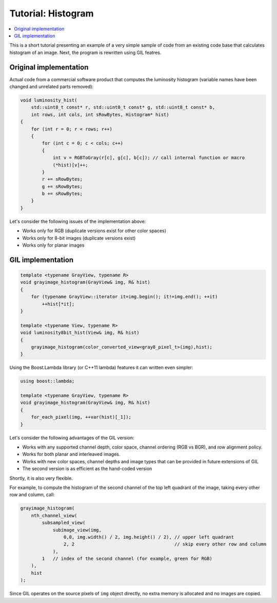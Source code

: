 Tutorial: Histogram
===================

.. contents::
   :local:
   :depth: 1

This is a short tutorial presenting an example of a very simple sample of code
from an existing code base that calculates histogram of an image.
Next, the program is rewritten using GIL featres.

Original implementation
-----------------------

Actual code from a commercial software product that computes the luminosity
histogram (variable names have been changed and unrelated parts removed):

.. code-block:: cpp

  void luminosity_hist(
      std::uint8_t const* r, std::uint8_t const* g, std::uint8_t const* b,
      int rows, int cols, int sRowBytes, Histogram* hist)
  {
      for (int r = 0; r < rows; r++)
      {
          for (int c = 0; c < cols; c++)
          {
              int v = RGBToGray(r[c], g[c], b[c]); // call internal function or macro
              (*hist)[v]++;
          }
          r += sRowBytes;
          g += sRowBytes;
          b += sRowBytes;
      }
  }

Let's consider the following issues of the implementation above:

- Works only for RGB (duplicate versions exist for other color spaces)
- Works only for 8-bit images (duplicate versions exist)
- Works only for planar images

GIL implementation
------------------

.. code-block:: cpp

  template <typename GrayView, typename R>
  void grayimage_histogram(GrayView& img, R& hist)
  {
      for (typename GrayView::iterator it=img.begin(); it!=img.end(); ++it)
          ++hist[*it];
  }

  template <typename View, typename R>
  void luminosity8bit_hist(View& img, R& hist)
  {
      grayimage_histogram(color_converted_view<gray8_pixel_t>(img),hist);
  }

Using the Boost.Lambda library (or C++11 lambda) features it can written
even simpler:

.. code-block:: cpp

  using boost::lambda;

  template <typename GrayView, typename R>
  void grayimage_histogram(GrayView& img, R& hist)
  {
      for_each_pixel(img, ++var(hist)[_1]);
  }

Let's consider the following advantages of the GIL version:

- Works with any supported channel depth, color space, channel ordering
  (RGB vs BGR), and row alignment policy.
- Works for both planar and interleaved images.
- Works with new color spaces, channel depths and image types that can be
  provided in future extensions of GIL
- The second version is as efficient as the hand-coded version

Shortly, it is also very flexible.

For example, to compute the histogram of the second channel of the top left
quadrant of the image, taking every other row and column, call:

.. code-block:: cpp

  grayimage_histogram(
      nth_channel_view(
          subsampled_view(
              subimage_view(img,
                  0,0, img.width() / 2, img.height() / 2), // upper left quadrant
                  2, 2                                     // skip every other row and column
              ),
          1   // index of the second channel (for example, green for RGB)
      ),
      hist
  );

Since GIL operates on the source pixels of ``img`` object directly, no extra
memory is allocated and no images are copied.
